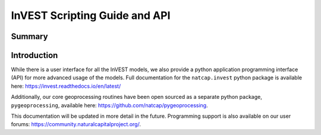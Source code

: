 .. _invest_api:

******************************
InVEST Scripting Guide and API
******************************

Summary
=======

.. figure:: ./invest_api/invest_api.png
   :align: center
   :figwidth: 400pt
   

Introduction
============

While there is a user interface for all the InVEST models, we also provide a python application programming interface (API) for more advanced usage of the models.  Full documentation for the ``natcap.invest`` python package is available here: https://invest.readthedocs.io/en/latest/

Additionally, our core geoprocessing routines have been open sourced as a separate python package, ``pygeoprocessing``, available here: https://github.com/natcap/pygeoprocessing.

This documentation will be updated in more detail in the future.  Programming support is also available on our user forums: https://community.naturalcapitalproject.org/.
